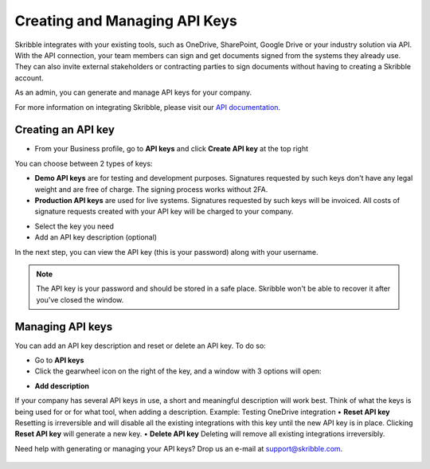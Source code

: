 .. _api-create:

==============================
Creating and Managing API Keys
==============================

Skribble integrates with your existing tools, such as OneDrive, SharePoint, Google Drive or your industry solution via API. With the API connection, your team members can sign and get documents signed from the systems they already use. They can also invite external stakeholders or contracting parties to sign documents without having to creating a Skribble account. 

As an admin, you can generate and manage API keys for your company.  

For more information on integrating Skribble, please visit our `API documentation`_.

  .. _API documentation: https://api-doc.skribble.com/
  
  
Creating an API key
-------------------

- From your Business profile, go to **API keys** and click **Create API key** at the top right


.. image:: API_keys_step1_create.png
    :class: with-shadow


You can choose between 2 types of keys:

•	**Demo API keys** are for testing and development purposes. Signatures requested by such keys don't have any legal weight and are free of charge. The signing process works without 2FA.
•	**Production API keys** are used for live systems. Signatures requested by such keys will be invoiced. All costs of signature requests created with your API key will be charged to your company. 

- Select the key you need

- Add an API key description (optional)

.. image:: create_api_key.png
    :class: with-shadow


In the next step, you can view the API key (this is your password) along with your username.


.. NOTE::
  The API key is your password and should be stored in a safe place. Skribble won't be able to recover it after you've closed the window.


.. image:: create_api_keys_step3_success_close.png
    :class: with-shadow



Managing API keys
-----------------

You can add an API key description and reset or delete an API key. To do so:

- Go to **API keys**

- Click the gearwheel icon on the right of the key, and a window with 3 options will open:

•	**Add description**
If your company has several API keys in use, a short and meaningful description will work best. Think of what the keys is being used for or for what tool, when adding a description. Example: Testing OneDrive integration
•	**Reset API key**
Resetting is irreversible and will disable all the existing integrations with this key until the new API key is in place. Clicking **Reset API key** will generate a new key.
•	**Delete API key**
Deleting will remove all existing integrations irreversibly.


.. image:: manage_api_key.png
    :class: with-shadow


Need help with generating or managing your API keys? Drop us an e-mail at `support@skribble.com`_. 

  .. _support@skribble.com: support@skribble.com

